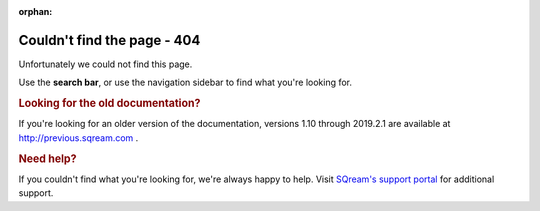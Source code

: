 :orphan:

*********************************
 Couldn't find the page - 404
*********************************

Unfortunately we could not find this page.

Use the **search bar**, or use the navigation sidebar to find what you're looking for.

.. rubric:: Looking for the old documentation?

If you're looking for an older version of the documentation, versions 1.10 through 2019.2.1 are available at http://previous.sqream.com .

.. rubric:: Need help?

If you couldn't find what you're looking for, we're always happy to help. Visit `SQream's support portal <https://support.sqream.com>`_ for additional support.

